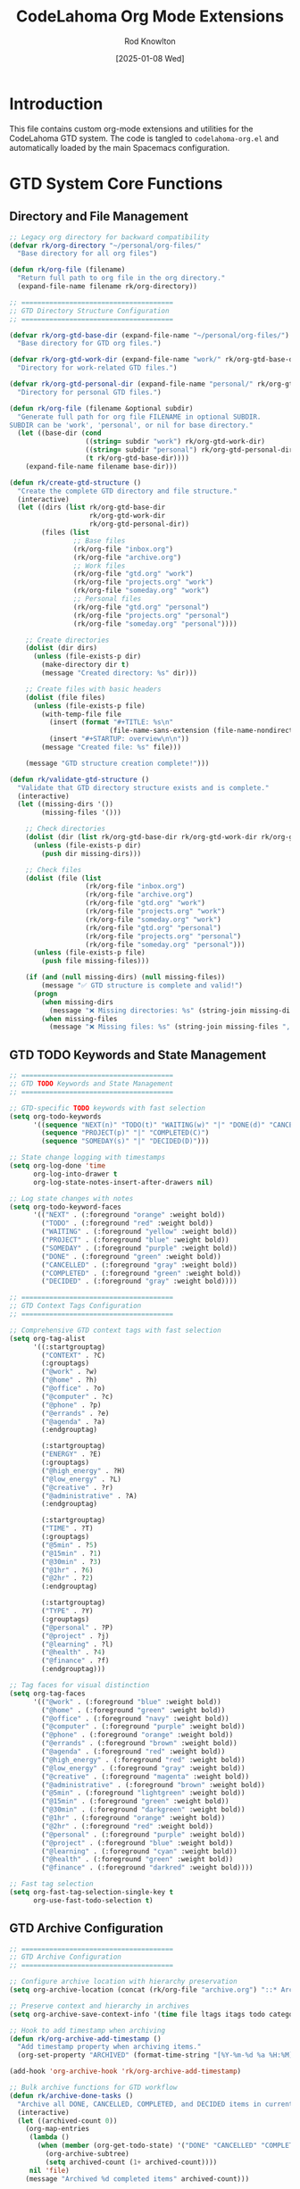 #+TITLE: CodeLahoma Org Mode Extensions
#+AUTHOR: Rod Knowlton
#+EMAIL: codelahoma@gmail.com
#+DATE: [2025-01-08 Wed]
#+STARTUP: overview
#+PROPERTY: header-args:emacs-lisp :tangle ~/.spacemacs.d/codelahoma-org.el :comments both

* Introduction

This file contains custom org-mode extensions and utilities for the CodeLahoma GTD system.
The code is tangled to =codelahoma-org.el= and automatically loaded by the main Spacemacs configuration.

* GTD System Core Functions

** Directory and File Management
#+begin_src emacs-lisp
;; Legacy org directory for backward compatibility
(defvar rk/org-directory "~/personal/org-files/"
  "Base directory for all org files")

(defun rk/org-file (filename)
  "Return full path to org file in the org directory."
  (expand-file-name filename rk/org-directory))

;; ======================================
;; GTD Directory Structure Configuration
;; ======================================

(defvar rk/org-gtd-base-dir (expand-file-name "~/personal/org-files/")
  "Base directory for GTD org files.")

(defvar rk/org-gtd-work-dir (expand-file-name "work/" rk/org-gtd-base-dir)
  "Directory for work-related GTD files.")

(defvar rk/org-gtd-personal-dir (expand-file-name "personal/" rk/org-gtd-base-dir)
  "Directory for personal GTD files.")

(defun rk/org-file (filename &optional subdir)
  "Generate full path for org file FILENAME in optional SUBDIR.
SUBDIR can be 'work', 'personal', or nil for base directory."
  (let ((base-dir (cond
                   ((string= subdir "work") rk/org-gtd-work-dir)
                   ((string= subdir "personal") rk/org-gtd-personal-dir)
                   (t rk/org-gtd-base-dir))))
    (expand-file-name filename base-dir)))

(defun rk/create-gtd-structure ()
  "Create the complete GTD directory and file structure."
  (interactive)
  (let ((dirs (list rk/org-gtd-base-dir 
                    rk/org-gtd-work-dir 
                    rk/org-gtd-personal-dir))
        (files (list
                ;; Base files
                (rk/org-file "inbox.org")
                (rk/org-file "archive.org")
                ;; Work files
                (rk/org-file "gtd.org" "work")
                (rk/org-file "projects.org" "work")
                (rk/org-file "someday.org" "work")
                ;; Personal files  
                (rk/org-file "gtd.org" "personal")
                (rk/org-file "projects.org" "personal")
                (rk/org-file "someday.org" "personal"))))
    
    ;; Create directories
    (dolist (dir dirs)
      (unless (file-exists-p dir)
        (make-directory dir t)
        (message "Created directory: %s" dir)))
    
    ;; Create files with basic headers
    (dolist (file files)
      (unless (file-exists-p file)
        (with-temp-file file
          (insert (format "#+TITLE: %s\n" 
                         (file-name-sans-extension (file-name-nondirectory file))))
          (insert "#+STARTUP: overview\n\n"))
        (message "Created file: %s" file)))
    
    (message "GTD structure creation complete!")))

(defun rk/validate-gtd-structure ()
  "Validate that GTD directory structure exists and is complete."
  (interactive)
  (let ((missing-dirs '())
        (missing-files '()))
    
    ;; Check directories
    (dolist (dir (list rk/org-gtd-base-dir rk/org-gtd-work-dir rk/org-gtd-personal-dir))
      (unless (file-exists-p dir)
        (push dir missing-dirs)))
    
    ;; Check files
    (dolist (file (list
                   (rk/org-file "inbox.org")
                   (rk/org-file "archive.org")
                   (rk/org-file "gtd.org" "work")
                   (rk/org-file "projects.org" "work")
                   (rk/org-file "someday.org" "work")
                   (rk/org-file "gtd.org" "personal")
                   (rk/org-file "projects.org" "personal")
                   (rk/org-file "someday.org" "personal")))
      (unless (file-exists-p file)
        (push file missing-files)))
    
    (if (and (null missing-dirs) (null missing-files))
        (message "✅ GTD structure is complete and valid!")
      (progn
        (when missing-dirs
          (message "❌ Missing directories: %s" (string-join missing-dirs ", ")))
        (when missing-files
          (message "❌ Missing files: %s" (string-join missing-files ", ")))))))
#+end_src

** GTD TODO Keywords and State Management
#+begin_src emacs-lisp
;; ======================================
;; GTD TODO Keywords and State Management
;; ======================================

;; GTD-specific TODO keywords with fast selection
(setq org-todo-keywords
      '((sequence "NEXT(n)" "TODO(t)" "WAITING(w)" "|" "DONE(d)" "CANCELLED(c)")
        (sequence "PROJECT(p)" "|" "COMPLETED(C)")
        (sequence "SOMEDAY(s)" "|" "DECIDED(D)")))

;; State change logging with timestamps
(setq org-log-done 'time
      org-log-into-drawer t
      org-log-state-notes-insert-after-drawers nil)

;; Log state changes with notes
(setq org-todo-keyword-faces
      '(("NEXT" . (:foreground "orange" :weight bold))
        ("TODO" . (:foreground "red" :weight bold))
        ("WAITING" . (:foreground "yellow" :weight bold))
        ("PROJECT" . (:foreground "blue" :weight bold))
        ("SOMEDAY" . (:foreground "purple" :weight bold))
        ("DONE" . (:foreground "green" :weight bold))
        ("CANCELLED" . (:foreground "gray" :weight bold))
        ("COMPLETED" . (:foreground "green" :weight bold))
        ("DECIDED" . (:foreground "gray" :weight bold))))

;; ======================================
;; GTD Context Tags Configuration  
;; ======================================

;; Comprehensive GTD context tags with fast selection
(setq org-tag-alist
      '((:startgrouptag)
        ("CONTEXT" . ?C)
        (:grouptags)
        ("@work" . ?w)
        ("@home" . ?h) 
        ("@office" . ?o)
        ("@computer" . ?c)
        ("@phone" . ?p)
        ("@errands" . ?e)
        ("@agenda" . ?a)
        (:endgrouptag)
        
        (:startgrouptag)
        ("ENERGY" . ?E)
        (:grouptags)
        ("@high_energy" . ?H)
        ("@low_energy" . ?L)
        ("@creative" . ?r)
        ("@administrative" . ?A)
        (:endgrouptag)
        
        (:startgrouptag)
        ("TIME" . ?T)
        (:grouptags)
        ("@5min" . ?5)
        ("@15min" . ?1)
        ("@30min" . ?3)
        ("@1hr" . ?6)
        ("@2hr" . ?2)
        (:endgrouptag)
        
        (:startgrouptag)
        ("TYPE" . ?Y)
        (:grouptags)
        ("@personal" . ?P)
        ("@project" . ?j)
        ("@learning" . ?l)
        ("@health" . ?4)
        ("@finance" . ?f)
        (:endgrouptag)))

;; Tag faces for visual distinction
(setq org-tag-faces
      '(("@work" . (:foreground "blue" :weight bold))
        ("@home" . (:foreground "green" :weight bold))
        ("@office" . (:foreground "navy" :weight bold))
        ("@computer" . (:foreground "purple" :weight bold))
        ("@phone" . (:foreground "orange" :weight bold))
        ("@errands" . (:foreground "brown" :weight bold))
        ("@agenda" . (:foreground "red" :weight bold))
        ("@high_energy" . (:foreground "red" :weight bold))
        ("@low_energy" . (:foreground "gray" :weight bold))
        ("@creative" . (:foreground "magenta" :weight bold))
        ("@administrative" . (:foreground "brown" :weight bold))
        ("@5min" . (:foreground "lightgreen" :weight bold))
        ("@15min" . (:foreground "green" :weight bold))
        ("@30min" . (:foreground "darkgreen" :weight bold))
        ("@1hr" . (:foreground "orange" :weight bold))
        ("@2hr" . (:foreground "red" :weight bold))
        ("@personal" . (:foreground "purple" :weight bold))
        ("@project" . (:foreground "blue" :weight bold))
        ("@learning" . (:foreground "cyan" :weight bold))
        ("@health" . (:foreground "green" :weight bold))
        ("@finance" . (:foreground "darkred" :weight bold))))

;; Fast tag selection
(setq org-fast-tag-selection-single-key t
      org-use-fast-todo-selection t)
#+end_src

** GTD Archive Configuration
#+begin_src emacs-lisp
;; ======================================
;; GTD Archive Configuration
;; ======================================

;; Configure archive location with hierarchy preservation
(setq org-archive-location (concat (rk/org-file "archive.org") "::* Archived Tasks"))

;; Preserve context and hierarchy in archives
(setq org-archive-save-context-info '(time file ltags itags todo category olpath))

;; Hook to add timestamp when archiving
(defun rk/org-archive-add-timestamp ()
  "Add timestamp property when archiving items."
  (org-set-property "ARCHIVED" (format-time-string "[%Y-%m-%d %a %H:%M]")))

(add-hook 'org-archive-hook 'rk/org-archive-add-timestamp)

;; Bulk archive functions for GTD workflow
(defun rk/archive-done-tasks ()
  "Archive all DONE, CANCELLED, COMPLETED, and DECIDED items in current buffer."
  (interactive)
  (let ((archived-count 0))
    (org-map-entries
     (lambda ()
       (when (member (org-get-todo-state) '("DONE" "CANCELLED" "COMPLETED" "DECIDED"))
         (org-archive-subtree)
         (setq archived-count (1+ archived-count))))
     nil 'file)
    (message "Archived %d completed items" archived-count)))

(defun rk/archive-old-tasks (&optional days)
  "Archive tasks older than DAYS (default 30) that are completed."
  (interactive "P")
  (let* ((cutoff-days (or days 30))
         (cutoff-time (time-subtract (current-time) 
                                   (days-to-time cutoff-days)))
         (archived-count 0))
    (org-map-entries
     (lambda ()
       (let* ((todo-state (org-get-todo-state))
              (timestamp (org-entry-get (point) "CLOSED")))
         (when (and (member todo-state '("DONE" "CANCELLED" "COMPLETED" "DECIDED"))
                    timestamp
                    (time-less-p (org-time-string-to-time timestamp) cutoff-time))
           (org-archive-subtree)
           (setq archived-count (1+ archived-count)))))
     nil 'file)
    (message "Archived %d old completed items (older than %d days)" 
             archived-count cutoff-days)))

(defun rk/validate-archive-structure ()
  "Validate archive file structure and report any issues."
  (interactive)
  (let* ((archive-file (rk/org-file "archive.org"))
         (issues '()))
    
    (if (file-exists-p archive-file)
        (progn
          (with-current-buffer (find-file-noselect archive-file)
            ;; Check for proper structure
            (goto-char (point-min))
            (unless (re-search-forward "^\\* Archived Tasks" nil t)
              (push "Missing 'Archived Tasks' top-level heading" issues))
            
            ;; Check for orphaned entries
            (goto-char (point-min))
            (while (re-search-forward "^\\*\\* " nil t)
              (let ((props (org-entry-properties)))
                (unless (assoc "ARCHIVED" props)
                  (push (format "Entry at line %d missing ARCHIVED property" 
                               (line-number-at-pos)) issues)))))
          
          (if issues
              (message "⚠️  Archive validation found %d issues:\n%s" 
                      (length issues) (string-join issues "\n"))
            (message "✅ Archive structure is valid")))
      (message "❌ Archive file does not exist: %s" archive-file))))

(defun rk/clean-empty-archive-sections ()
  "Remove empty sections from archive file."
  (interactive)
  (let* ((archive-file (rk/org-file "archive.org"))
         (cleaned-count 0))
    
    (when (file-exists-p archive-file)
      (with-current-buffer (find-file-noselect archive-file)
        (org-map-entries
         (lambda ()
           (when (and (org-entry-is-todo-p)
                      (not (org-goto-first-child)))
             ;; This is a heading with no children
             (org-cut-subtree)
             (setq cleaned-count (1+ cleaned-count))))
         nil 'file)
        (when (> cleaned-count 0)
          (save-buffer)))
      
      (message "Cleaned %d empty sections from archive" cleaned-count))))

;; Test function for archive system
(defun rk/test-archive-system ()
  "Test the archive system with sample data."
  (interactive)
  (let ((test-buffer "*GTD Archive Test*"))
    (with-current-buffer (get-buffer-create test-buffer)
      (org-mode)
      (erase-buffer)
      (insert "#+TITLE: Archive System Test\n\n")
      (insert "* TODO Test task 1 @work\n")
      (insert "* DONE Test completed task @home\n")
      (insert "  CLOSED: [2025-06-01 Sun 10:00]\n")
      (insert "* CANCELLED Old cancelled task @office\n")
      (insert "  CLOSED: [2025-05-01 Thu 14:30]\n")
      (insert "* NEXT Active task @computer\n")
      (save-buffer))
    
    (switch-to-buffer test-buffer)
    (message "✅ Test buffer created. Try: (rk/archive-done-tasks) or (rk/validate-archive-structure)")))
#+end_src

** GTD Capture Templates Configuration
#+begin_src emacs-lisp
;; ======================================
;; GTD Capture Templates Configuration
;; ======================================

;; Configure capture templates for GTD workflow
(setq org-capture-templates
      '(;; Basic GTD Templates
        ("i" "Inbox" entry
         (file (lambda () (rk/org-file "inbox.org")))
         "* TODO %?\n  :PROPERTIES:\n  :CREATED: %U\n  :END:\n"
         :empty-lines 1)
        
        ("w" "Work Templates")
        ("wt" "Work Task" entry
         (file+headline (lambda () (rk/org-file "gtd.org" "work")) "Tasks")
         "* TODO %? @work\n  :PROPERTIES:\n  :CREATED: %U\n  :EFFORT: %^{Effort|0:15|0:30|1:00|2:00|4:00}\n  :END:\n  %^{Scheduled}t"
         :empty-lines 1)
        
        ("wp" "Work Project" entry
         (file+headline (lambda () (rk/org-file "projects.org" "work")) "Active Projects")
         "* PROJECT %? @work @project\n  :PROPERTIES:\n  :CREATED: %U\n  :END:\n\n** Purpose/Outcome\n   %^{Purpose}\n\n** Next Actions\n*** TODO %^{First Action}\n"
         :empty-lines 1)
        
        ("p" "Personal Templates")
        ("pt" "Personal Task" entry
         (file+headline (lambda () (rk/org-file "gtd.org" "personal")) "Tasks")
         "* TODO %? @personal\n  :PROPERTIES:\n  :CREATED: %U\n  :EFFORT: %^{Effort|0:15|0:30|1:00|2:00}\n  :END:\n  %^{Scheduled}t"
         :empty-lines 1)
        
        ("pp" "Personal Project" entry
         (file+headline (lambda () (rk/org-file "projects.org" "personal")) "Active Projects")
         "* PROJECT %? @personal @project\n  :PROPERTIES:\n  :CREATED: %U\n  :END:\n\n** Purpose/Outcome\n   %^{Purpose}\n\n** Next Actions\n*** TODO %^{First Action}\n"
         :empty-lines 1)
        
        ("n" "Quick Note" entry
         (file (lambda () (rk/org-file "inbox.org")))
         "* %?\n  :PROPERTIES:\n  :CREATED: %U\n  :END:\n"
         :empty-lines 1
         :immediate-finish t)
        
        ("s" "Someday/Maybe" entry
         (file+headline (lambda () (rk/org-file "someday.org" "work")) "Someday/Maybe")
         "* SOMEDAY %?\n  :PROPERTIES:\n  :CREATED: %U\n  :END:\n"
         :empty-lines 1)
        
        ;; Advanced capture templates
        ("m" "Meeting Templates")
        ("mm" "Meeting" entry
         (file+headline (lambda () (rk/org-file "gtd.org" "work")) "Meetings")
         "* NEXT Meeting: %? @work @agenda\n  SCHEDULED: %^{Meeting time}T\n  :PROPERTIES:\n  :CREATED: %U\n  :ATTENDEES: %^{Attendees}\n  :LOCATION: %^{Location|Office|Remote|Conference Room}\n  :END:\n\n** Agenda\n   %^{Agenda}\n\n** Notes\n\n** Action Items\n"
         :empty-lines 1)
        
        ("mi" "Interruption Log" entry
         (file (lambda () (rk/org-file "inbox.org")))
         "* NEXT Handle: %? @high_energy\n  :PROPERTIES:\n  :CREATED: %U\n  :INTERRUPTED_FROM: %^{What were you working on?}\n  :INTERRUPTION_TYPE: %^{Type|Email|Phone|Person|System|Other}\n  :END:\n"
         :clock-in t :clock-resume t :empty-lines 1)
        
        ("e" "Energy-Context Templates")
        ("eh" "High Energy Task" entry
         (file+headline (lambda () (rk/org-file "gtd.org" "work")) "High Energy Tasks")
         "* TODO %? @work @high_energy @creative\n  :PROPERTIES:\n  :CREATED: %U\n  :EFFORT: %^{Effort|1:00|2:00|4:00}\n  :ENERGY_REQUIRED: High\n  :END:\n  %^{Scheduled}t"
         :empty-lines 1)
        
        ("el" "Low Energy Task" entry
         (file+headline (lambda () (rk/org-file "gtd.org" "work")) "Low Energy Tasks")
         "* TODO %? @work @low_energy @administrative\n  :PROPERTIES:\n  :CREATED: %U\n  :EFFORT: %^{Effort|0:15|0:30|1:00}\n  :ENERGY_REQUIRED: Low\n  :END:\n  %^{Scheduled}t"
         :empty-lines 1)
        
        ("E" "Email Task" entry
         (file (lambda () (rk/org-file "inbox.org")))
         "* TODO %^{Task description} @computer @email\n  :PROPERTIES:\n  :CREATED: %U\n  :EMAIL_FROM: %^{From}\n  :EMAIL_SUBJECT: %^{Subject}\n  :EMAIL_DATE: %^{Email date}T\n  :END:\n\n** Email Content\n   %?"
         :empty-lines 1)
        
        ("v" "Voice Note" entry
         (file (lambda () (rk/org-file "inbox.org")))
         "* TODO Process voice note: %?\n  :PROPERTIES:\n  :CREATED: %U\n  :VOICE_FILE: %^{Voice file path}\n  :END:\n\n** Voice Note Summary\n   %^{Quick summary}\n\n** Action Required\n   %^{What needs to be done?}"
         :empty-lines 1)
        
        ("r" "Reading/Research" entry
         (file+headline (lambda () (rk/org-file "someday.org" "personal")) "Reading List")
         "* SOMEDAY Read: %? @learning\n  :PROPERTIES:\n  :CREATED: %U\n  :SOURCE: %^{Source|Book|Article|Paper|Video|Course}\n  :AUTHOR: %^{Author}\n  :URL: %^{URL (if applicable)}\n  :PRIORITY: %^{Priority|High|Medium|Low}\n  :END:\n\n** Why Important\n   %^{Why do you want to read this?}\n\n** Key Questions\n   %^{What questions should this answer?}"
         :empty-lines 1)
        
        ("h" "Habit Tracking" entry
         (file+headline (lambda () (rk/org-file "gtd.org" "personal")) "Habits")
         "* TODO %? @health @routine\n  :PROPERTIES:\n  :CREATED: %U\n  :HABIT_TYPE: %^{Type|Health|Learning|Work|Social}\n  :FREQUENCY: %^{Frequency|Daily|Weekly|Monthly}\n  :TRIGGER: %^{What triggers this habit?}\n  :REWARD: %^{What's the reward?}\n  :END:\n\n** Habit Details\n   %^{Specific details about the habit}\n\n** Tracking\n   - [ ] %^{First milestone or day}"
         :empty-lines 1)))

;; Capture template helper functions
(defun rk/capture-inbox ()
  "Quick capture to inbox."
  (interactive)
  (org-capture nil "i"))

(defun rk/capture-work-task ()
  "Quick capture work task."
  (interactive)
  (org-capture nil "wt"))

(defun rk/capture-personal-task ()
  "Quick capture personal task."
  (interactive)
  (org-capture nil "pt"))

(defun rk/capture-note ()
  "Quick capture note (immediate finish)."
  (interactive)
  (org-capture nil "n"))

;; Legacy capture functions for backward compatibility
(defun rk/org-inbox-capture ()
  "Quickly capture to inbox."
  (interactive)
  (org-capture nil "i"))

(defun rk/org-work-capture ()
  "Quickly capture work task."
  (interactive)
  (org-capture nil "wt"))

(defun rk/org-personal-capture ()
  "Quickly capture personal task."
  (interactive)
  (org-capture nil "pt"))
#+end_src

** GTD Custom Agenda Commands
#+begin_src emacs-lisp
;; ======================================
;; GTD Custom Agenda Commands
;; ======================================

;; Configure agenda files for GTD system
(setq org-agenda-files
      (list (rk/org-file "inbox.org")
            (rk/org-file "gtd.org" "work")
            (rk/org-file "projects.org" "work")
            (rk/org-file "gtd.org" "personal")
            (rk/org-file "projects.org" "personal")))

;; Custom agenda commands for GTD workflow
(setq org-agenda-custom-commands
      '(("g" "GTD Dashboards")
        
        ("gw" "Work Dashboard" 
         ((agenda "" ((org-agenda-span 'day)
                      (org-agenda-files (list (rk/org-file "gtd.org" "work")
                                               (rk/org-file "projects.org" "work")))
                      (org-agenda-overriding-header "📊 Work Dashboard - Today's Focus\n")))
          (todo "NEXT" ((org-agenda-files (list (rk/org-file "gtd.org" "work")
                                                 (rk/org-file "projects.org" "work")))
                        (org-agenda-overriding-header "\n🚀 Next Actions - Work\n")))
          (todo "WAITING" ((org-agenda-files (list (rk/org-file "gtd.org" "work")
                                                    (rk/org-file "projects.org" "work")))
                           (org-agenda-overriding-header "\n⏳ Waiting For - Work\n")))
          (todo "PROJECT" ((org-agenda-files (list (rk/org-file "projects.org" "work")))
                           (org-agenda-overriding-header "\n📋 Active Projects - Work\n"))))
         ((org-agenda-compact-blocks t)
          (org-agenda-remove-tags t)))
        
        ("gp" "Personal Dashboard"
         ((agenda "" ((org-agenda-span 'day)
                      (org-agenda-files (list (rk/org-file "gtd.org" "personal")
                                               (rk/org-file "projects.org" "personal")))
                      (org-agenda-overriding-header "🏠 Personal Dashboard - Today's Focus\n")))
          (todo "NEXT" ((org-agenda-files (list (rk/org-file "gtd.org" "personal")
                                                 (rk/org-file "projects.org" "personal")))
                        (org-agenda-overriding-header "\n🚀 Next Actions - Personal\n")))
          (todo "TODO" ((org-agenda-files (list (rk/org-file "gtd.org" "personal")))
                        (org-agenda-overriding-header "\n📝 Tasks - Personal\n")))
          (todo "PROJECT" ((org-agenda-files (list (rk/org-file "projects.org" "personal")))
                           (org-agenda-overriding-header "\n📋 Active Projects - Personal\n"))))
         ((org-agenda-compact-blocks t)
          (org-agenda-remove-tags t)))
        
        ("gu" "Unified Dashboard"
         ((agenda "" ((org-agenda-span 'day)
                      (org-agenda-overriding-header "🌟 Unified Dashboard - Complete Overview\n")))
          (todo "NEXT" ((org-agenda-overriding-header "\n🚀 All Next Actions\n")))
          (todo "WAITING" ((org-agenda-overriding-header "\n⏳ All Waiting Items\n")))
          (todo "PROJECT" ((org-agenda-overriding-header "\n📋 All Active Projects\n")))
          (tags "PRIORITY=\"A\"" ((org-agenda-overriding-header "\n🔥 High Priority Items\n"))))
         ((org-agenda-compact-blocks t)))
        
        ("gi" "Inbox Processing"
         ((todo "TODO" ((org-agenda-files (list (rk/org-file "inbox.org")))
                        (org-agenda-overriding-header "📥 Inbox - Items to Process\n")))
          (tags "CATEGORY=\"inbox\"" ((org-agenda-overriding-header "\n📝 Notes to Review\n"))))
         ((org-agenda-compact-blocks t)))
        
        ;; Specialized agenda views
        ("e" "Energy-Based Views")
        
        ("eh" "High Energy Tasks"
         ((todo "NEXT|TODO" ((org-agenda-tag-filter-preset '("+@high_energy"))
                             (org-agenda-overriding-header "⚡ High Energy Tasks - Creative & Complex Work\n")))
          (todo "NEXT|TODO" ((org-agenda-tag-filter-preset '("+@creative"))
                             (org-agenda-overriding-header "\n🎨 Creative Tasks\n"))))
         ((org-agenda-compact-blocks t)))
        
        ("el" "Low Energy Tasks"
         ((todo "NEXT|TODO" ((org-agenda-tag-filter-preset '("+@low_energy"))
                             (org-agenda-overriding-header "🔋 Low Energy Tasks - Administrative & Routine\n")))
          (todo "NEXT|TODO" ((org-agenda-tag-filter-preset '("+@administrative"))
                             (org-agenda-overriding-header "\n📋 Administrative Tasks\n"))))
         ((org-agenda-compact-blocks t)))
        
        ("f" "Focus Mode - Top 3 Priorities"
         ((todo "NEXT" ((org-agenda-max-entries 3)
                        (org-agenda-sorting-strategy '(priority-down effort-up))
                        (org-agenda-overriding-header "🎯 Focus Mode - Top 3 Next Actions\n")))
          (tags "PRIORITY=\"A\"" ((org-agenda-max-entries 3)
                                  (org-agenda-overriding-header "\n🔥 High Priority Items\n"))))
         ((org-agenda-compact-blocks t)))
        
        ("P" "Project Overview"
         ((todo "PROJECT" ((org-agenda-overriding-header "📋 Active Projects Overview\n")))
          (todo "NEXT" ((org-agenda-tag-filter-preset '("+@project"))
                        (org-agenda-overriding-header "\n🚀 Project Next Actions\n")))
          (todo "WAITING" ((org-agenda-tag-filter-preset '("+@project"))
                           (org-agenda-overriding-header "\n⏳ Project Waiting Items\n"))))
         ((org-agenda-compact-blocks t)))
        
        ("s" "Stalled & Review Items"
         ((todo "WAITING" ((org-agenda-overriding-header "⏳ All Waiting Items - Review These\n")))
          (todo "SOMEDAY" ((org-agenda-overriding-header "\n🤔 Someday/Maybe - Review Regularly\n")))
          (tags "TODO<=\"<-7d>\"" ((org-agenda-overriding-header "\n🕰️ Old Tasks (>7 days) - Review or Archive\n"))))
         ((org-agenda-compact-blocks t)))
        
        ("c" "Context Views")
        
        ("cw" "Work Context"
         ((todo "NEXT|TODO" ((org-agenda-tag-filter-preset '("+@work"))
                             (org-agenda-overriding-header "💼 Work Context - All Work Tasks\n"))))
         ((org-agenda-compact-blocks t)))
        
        ("ch" "Home Context"
         ((todo "NEXT|TODO" ((org-agenda-tag-filter-preset '("+@home"))
                             (org-agenda-overriding-header "🏠 Home Context - All Home Tasks\n"))))
         ((org-agenda-compact-blocks t)))
        
        ("cc" "Computer Context"
         ((todo "NEXT|TODO" ((org-agenda-tag-filter-preset '("+@computer"))
                             (org-agenda-overriding-header "💻 Computer Context - Digital Tasks\n"))))
         ((org-agenda-compact-blocks t)))
        
        ("cp" "Phone/Calls Context"
         ((todo "NEXT|TODO" ((org-agenda-tag-filter-preset '("+@phone"))
                             (org-agenda-overriding-header "📞 Phone Context - Calls & Communication\n"))))
         ((org-agenda-compact-blocks t)))
        
        ("ce" "Errands Context"
         ((todo "NEXT|TODO" ((org-agenda-tag-filter-preset '("+@errands"))
                             (org-agenda-overriding-header "🚗 Errands Context - Out & About Tasks\n"))))
         ((org-agenda-compact-blocks t)))
        
        ("t" "Time-Based Views")
        
        ("tq" "Quick Tasks (≤30min)"
         ((todo "NEXT|TODO" ((org-agenda-tag-filter-preset '("+@5min" "+@15min" "+@30min"))
                             (org-agenda-overriding-header "⚡ Quick Tasks - Fill Small Time Slots\n"))))
         ((org-agenda-compact-blocks t)))
        
        ("td" "Deep Work (≥1hr)"
         ((todo "NEXT|TODO" ((org-agenda-tag-filter-preset '("+@1hr" "+@2hr"))
                             (org-agenda-overriding-header "🔬 Deep Work - Extended Focus Sessions\n"))))
         ((org-agenda-compact-blocks t)))))

;; Dashboard navigation functions
(defun rk/agenda-work-dashboard ()
  "Open work dashboard."
  (interactive)
  (org-agenda nil "gw"))

(defun rk/agenda-personal-dashboard ()
  "Open personal dashboard."
  (interactive)
  (org-agenda nil "gp"))

(defun rk/agenda-unified-dashboard ()
  "Open unified dashboard."
  (interactive)
  (org-agenda nil "gu"))

(defun rk/agenda-inbox-processing ()
  "Open inbox processing view."
  (interactive)
  (org-agenda nil "gi"))

;; Quick dashboard switching
(defun rk/switch-dashboard ()
  "Quick switch between dashboards."
  (interactive)
  (let ((choice (completing-read "Dashboard: " 
                                '("Work" "Personal" "Unified" "Inbox Processing"))))
    (cond
     ((string= choice "Work") (rk/agenda-work-dashboard))
     ((string= choice "Personal") (rk/agenda-personal-dashboard))
     ((string= choice "Unified") (rk/agenda-unified-dashboard))
     ((string= choice "Inbox Processing") (rk/agenda-inbox-processing)))))
#+end_src

** GTD Refile Configuration
#+begin_src emacs-lisp
;; ======================================
;; GTD Refile Configuration
;; ======================================

;; Configure refile targets for GTD system
(setq org-refile-targets
      '((nil :maxlevel . 3)  ; Current buffer up to level 3
        ((rk/org-file "gtd.org" "work") :maxlevel . 2)
        ((rk/org-file "projects.org" "work") :maxlevel . 2)
        ((rk/org-file "someday.org" "work") :maxlevel . 2)
        ((rk/org-file "gtd.org" "personal") :maxlevel . 2)
        ((rk/org-file "projects.org" "personal") :maxlevel . 2)
        ((rk/org-file "someday.org" "personal") :maxlevel . 2)
        ((rk/org-file "archive.org") :maxlevel . 1)))

;; Refile settings for better workflow
(setq org-refile-use-outline-path 'file
      org-outline-path-complete-in-steps nil
      org-refile-allow-creating-parent-nodes 'confirm
      org-refile-use-cache t)

;; Smart refile functions
(defun rk/refile-to-work-gtd ()
  "Quick refile to work GTD tasks."
  (interactive)
  (org-refile nil nil (list "Tasks" (rk/org-file "gtd.org" "work") nil)))

(defun rk/refile-to-personal-gtd ()
  "Quick refile to personal GTD tasks."
  (interactive)
  (org-refile nil nil (list "Tasks" (rk/org-file "gtd.org" "personal") nil)))

(defun rk/refile-to-work-projects ()
  "Quick refile to work projects."
  (interactive)
  (org-refile nil nil (list "Active Projects" (rk/org-file "projects.org" "work") nil)))

(defun rk/refile-to-personal-projects ()
  "Quick refile to personal projects."
  (interactive)
  (org-refile nil nil (list "Active Projects" (rk/org-file "projects.org" "personal") nil)))

(defun rk/refile-to-someday ()
  "Quick refile to someday/maybe based on context."
  (interactive)
  (let* ((tags (org-get-tags))
         (is-work (member "@work" tags))
         (target-file (if is-work 
                         (rk/org-file "someday.org" "work")
                       (rk/org-file "someday.org" "personal"))))
    (org-refile nil nil (list "Someday/Maybe" target-file nil))))

;; Context-aware refile suggestions
(defun rk/smart-refile ()
  "Intelligently suggest refile targets based on context."
  (interactive)
  (let* ((tags (org-get-tags))
         (todo-state (org-get-todo-state))
         (is-work (member "@work" tags))
         (is-project (member "@project" tags))
         (suggestions '()))
    
    ;; Build context-aware suggestions
    (cond
     ;; Project items
     (is-project
      (if is-work
          (push "Work Projects" suggestions)
        (push "Personal Projects" suggestions)))
     
     ;; Someday items
     ((member todo-state '("SOMEDAY"))
      (push "Someday/Maybe" suggestions))
     
     ;; Regular tasks
     (t
      (if is-work
          (push "Work Tasks" suggestions)
        (push "Personal Tasks" suggestions))))
    
    ;; Always offer inbox as fallback
    (push "Inbox" suggestions)
    
    ;; Let user choose
    (let ((choice (completing-read "Refile to: " suggestions)))
      (cond
       ((string= choice "Work Tasks") (rk/refile-to-work-gtd))
       ((string= choice "Personal Tasks") (rk/refile-to-personal-gtd))
       ((string= choice "Work Projects") (rk/refile-to-work-projects))
       ((string= choice "Personal Projects") (rk/refile-to-personal-projects))
       ((string= choice "Someday/Maybe") (rk/refile-to-someday))
       ((string= choice "Inbox") (org-refile nil nil (list "Inbox" (rk/org-file "inbox.org") nil)))))))

;; Refile verification and validation
(defun rk/validate-refile-target (target)
  "Validate that refile target is appropriate."
  (let* ((target-file (nth 1 target))
         (target-heading (nth 0 target)))
    
    ;; Check if target file exists
    (unless (file-exists-p target-file)
      (error "Target file does not exist: %s" target-file))
    
    ;; Warn about cross-context refiling
    (when (and (org-get-tags)
               (member "@work" (org-get-tags))
               (string-match-p "personal" target-file))
      (unless (y-or-n-p "Refiling work item to personal context. Continue? ")
        (error "Refile cancelled")))
    
    (when (and (org-get-tags)
               (member "@personal" (org-get-tags))
               (string-match-p "work" target-file))
      (unless (y-or-n-p "Refiling personal item to work context. Continue? ")
        (error "Refile cancelled")))
    
    target))

;; Hook validation into refile process
(advice-add 'org-refile :before 
            (lambda (&optional arg default-buffer rfloc redisplay-agenda)
              (when rfloc (rk/validate-refile-target rfloc))))

;; Bulk refile operations
(defun rk/bulk-refile-done-items ()
  "Bulk refile all DONE items in current buffer."
  (interactive)
  (let ((refile-count 0))
    (org-map-entries
     (lambda ()
       (when (member (org-get-todo-state) '("DONE" "CANCELLED" "COMPLETED"))
         (call-interactively 'org-refile)
         (setq refile-count (1+ refile-count))))
     nil 'file)
    (message "Refiled %d completed items" refile-count)))

;; Recent refile history
(defvar rk/refile-history '()
  "History of recent refile targets.")

(defun rk/add-to-refile-history (target)
  "Add TARGET to refile history."
  (setq rk/refile-history 
        (delete-dups (cons target rk/refile-history)))
  (when (> (length rk/refile-history) 10)
    (setq rk/refile-history (butlast rk/refile-history))))

(defun rk/refile-to-recent ()
  "Refile to a recent target."
  (interactive)
  (if rk/refile-history
      (let* ((choices (mapcar (lambda (target)
                               (format "%s (%s)" (nth 0 target) (nth 1 target)))
                             rk/refile-history))
             (choice (completing-read "Recent refile targets: " choices))
             (index (position choice choices :test 'string=)))
        (when index
          (org-refile nil nil (nth index rk/refile-history))))
    (message "No recent refile history available")))

;; Track refile history
(advice-add 'org-refile :after
            (lambda (&optional arg default-buffer rfloc redisplay-agenda)
              (when rfloc (rk/add-to-refile-history rfloc))))
#+end_src

** GTD Context Switching System
#+begin_src emacs-lisp
;; ======================================
;; GTD Context Switching System
;; ======================================

;; Context mode state tracking
(defvar rk/org-context-mode 'unified
  "Current GTD context mode: 'work, 'personal, or 'unified.")

(defvar rk/org-context-file (expand-file-name ".org-context-mode" rk/org-gtd-base-dir)
  "File to persist context mode between sessions.")

;; Core context mode functions
(defun rk/org-work-mode ()
  "Switch to work-only GTD context."
  (interactive)
  (setq rk/org-context-mode 'work)
  (rk/org-update-agenda-files)
  (rk/org-save-context-mode)
  (message "📊 GTD Context: Work-only mode activated"))

(defun rk/org-personal-mode ()
  "Switch to personal-only GTD context."
  (interactive)
  (setq rk/org-context-mode 'personal)
  (rk/org-update-agenda-files)
  (rk/org-save-context-mode)
  (message "🏠 GTD Context: Personal-only mode activated"))

(defun rk/org-unified-mode ()
  "Switch to unified GTD context (work + personal)."
  (interactive)
  (setq rk/org-context-mode 'unified)
  (rk/org-update-agenda-files)
  (rk/org-save-context-mode)
  (message "🌟 GTD Context: Unified mode activated"))

;; Dynamic agenda file management
(defun rk/org-update-agenda-files ()
  "Update org-agenda-files based on current context mode."
  (setq org-agenda-files
        (cond
         ((eq rk/org-context-mode 'work)
          (list (rk/org-file "inbox.org")
                (rk/org-file "gtd.org" "work")
                (rk/org-file "projects.org" "work")
                (rk/org-file "someday.org" "work")))
         
         ((eq rk/org-context-mode 'personal)
          (list (rk/org-file "inbox.org")
                (rk/org-file "gtd.org" "personal")
                (rk/org-file "projects.org" "personal")
                (rk/org-file "someday.org" "personal")))
         
         (t ; unified mode
          (list (rk/org-file "inbox.org")
                (rk/org-file "gtd.org" "work")
                (rk/org-file "projects.org" "work")
                (rk/org-file "someday.org" "work")
                (rk/org-file "gtd.org" "personal")
                (rk/org-file "projects.org" "personal")
                (rk/org-file "someday.org" "personal"))))))

;; Context persistence functions
(defun rk/org-save-context-mode ()
  "Save current context mode to file for persistence."
  (with-temp-file rk/org-context-file
    (insert (symbol-name rk/org-context-mode))))

(defun rk/org-load-context-mode ()
  "Load context mode from file, defaulting to unified if not found."
  (when (file-exists-p rk/org-context-file)
    (with-temp-buffer
      (insert-file-contents rk/org-context-file)
      (let ((saved-mode (intern (string-trim (buffer-string)))))
        (when (memq saved-mode '(work personal unified))
          (setq rk/org-context-mode saved-mode)
          (rk/org-update-agenda-files)
          (message "📋 GTD Context: Restored %s mode from previous session"
                   (capitalize (symbol-name saved-mode))))))))

;; Context status and information
(defun rk/org-current-context ()
  "Return string description of current context mode."
  (cond
   ((eq rk/org-context-mode 'work) "Work")
   ((eq rk/org-context-mode 'personal) "Personal")
   (t "Unified")))

(defun rk/org-context-status ()
  "Display current context mode and active files."
  (interactive)
  (let* ((mode-desc (rk/org-current-context))
         (file-count (length org-agenda-files))
         (files-desc (mapconcat 
                     (lambda (f) (file-name-nondirectory f))
                     org-agenda-files ", ")))
    (message "📋 GTD Context: %s mode (%d files: %s)" 
             mode-desc file-count files-desc)))

;; Initialize context mode on startup
(defun rk/org-initialize-context ()
  "Initialize GTD context system on startup."
  (rk/org-load-context-mode)
  (unless (eq rk/org-context-mode 'unified)
    (rk/org-update-agenda-files)))

;; Hook into org-mode loading
(with-eval-after-load 'org
  (rk/org-initialize-context))

;; Context-aware helper functions
(defun rk/org-context-capture-templates ()
  "Get capture templates filtered by current context mode."
  (let ((all-templates org-capture-templates)
        (filtered-templates '()))
    (dolist (template all-templates)
      (let* ((key (car template))
             (desc (cadr template))
             (is-work-template (or (string-match-p "work\\|Work" (or desc ""))
                                  (string-match-p "@work" (or (nth 3 template) ""))))
             (is-personal-template (or (string-match-p "personal\\|Personal" (or desc ""))
                                      (string-match-p "@personal" (or (nth 3 template) "")))))
        
        ;; Include template based on context mode
        (cond
         ((eq rk/org-context-mode 'work)
          (when (or (not (or is-work-template is-personal-template))  ; neutral templates
                    is-work-template)  ; work templates
            (push template filtered-templates)))
         
         ((eq rk/org-context-mode 'personal)
          (when (or (not (or is-work-template is-personal-template))  ; neutral templates
                    is-personal-template)  ; personal templates
            (push template filtered-templates)))
         
         (t ; unified mode - include all templates
          (push template filtered-templates)))))
    
    (reverse filtered-templates)))

(defun rk/org-context-aware-capture ()
  "Start capture with context-filtered templates."
  (interactive)
  (let ((org-capture-templates (rk/org-context-capture-templates)))
    (org-capture)))

;; Visual feedback functions
(defun rk/org-show-context-status ()
  "Show temporary context status display."
  (let* ((mode-desc (rk/org-current-context))
         (mode-icon (cond
                     ((eq rk/org-context-mode 'work) "📊")
                     ((eq rk/org-context-mode 'personal) "🏠")
                     (t "🌟")))
         (file-count (length org-agenda-files))
         (message-text (format "%s GTD Context: %s mode (%d agenda files active)"
                              mode-icon mode-desc file-count)))
    (message message-text)
    ;; Also show as temporary overlay
    (let ((overlay (make-overlay (point) (point))))
      (overlay-put overlay 'after-string 
                   (propertize (concat " [" mode-desc " Mode]")
                              'face '(:foreground "orange" :weight bold)))
      (run-with-timer 2 nil (lambda () (delete-overlay overlay))))))

;; Modeline integration
(defun rk/org-context-modeline-indicator ()
  "Return modeline indicator for current GTD context."
  (let ((mode-desc (rk/org-current-context)))
    (cond
     ((eq rk/org-context-mode 'work)
      (propertize " [📊Work]" 'face '(:foreground "blue" :weight bold)))
     ((eq rk/org-context-mode 'personal)
      (propertize " [🏠Personal]" 'face '(:foreground "green" :weight bold)))
     (t
      (propertize " [🌟Unified]" 'face '(:foreground "purple" :weight bold))))))

;; Context switching hydra
(defhydra rk/org-context-hydra (:color blue :hint nil)
  "
^GTD Context Mode^
^────────────────^
_w_: 📊 Work mode
_p_: 🏠 Personal mode  
_u_: 🌟 Unified mode
_s_: Show status
_q_: Quit
"
  ("w" (rk/org-work-mode) "Work mode")
  ("p" (rk/org-personal-mode) "Personal mode")
  ("u" (rk/org-unified-mode) "Unified mode")
  ("s" (rk/org-context-status) "Show status" :color red)
  ("q" nil "Quit"))

;; Smart navigation functions
(defun rk/org-goto-context-gtd ()
  "Go to GTD file appropriate for current context."
  (interactive)
  (cond
   ((eq rk/org-context-mode 'work)
    (find-file (rk/org-file "gtd.org" "work")))
   ((eq rk/org-context-mode 'personal)
    (find-file (rk/org-file "gtd.org" "personal")))
   (t
    (let ((choice (completing-read "Which GTD file? " '("Work" "Personal"))))
      (if (string= choice "Work")
          (find-file (rk/org-file "gtd.org" "work"))
        (find-file (rk/org-file "gtd.org" "personal")))))))

(defun rk/org-goto-context-projects ()
  "Go to projects file appropriate for current context."
  (interactive)
  (cond
   ((eq rk/org-context-mode 'work)
    (find-file (rk/org-file "projects.org" "work")))
   ((eq rk/org-context-mode 'personal)
    (find-file (rk/org-file "projects.org" "personal")))
   (t
    (let ((choice (completing-read "Which projects file? " '("Work" "Personal"))))
      (if (string= choice "Work")
          (find-file (rk/org-file "projects.org" "work"))
        (find-file (rk/org-file "projects.org" "personal")))))))

;; Integration with existing agenda functions
(defun rk/org-context-dashboard ()
  "Open appropriate dashboard for current context."
  (interactive)
  (cond
   ((eq rk/org-context-mode 'work)
    (org-agenda nil "gw"))
   ((eq rk/org-context-mode 'personal)
    (org-agenda nil "gp"))
   (t
    (org-agenda nil "gu"))))

;; GTD Cheatsheet
(defun rk/org-gtd-cheatsheet ()
  "Display org-gtd keybinding cheatsheet."
  (interactive)
  (let ((cheatsheet "
ORG-GTD KEYBINDINGS CHEATSHEET (SPC o o ...)

CAPTURE (c):            AGENDA (a):           GO TO FILE (g):
  c   - capture           a   - agenda list     i   - inbox
  c i - inbox            w   - work view       t   - tutorial
  c t - task (context)   p   - personal view   u   - user guide
  c n - quick note       u   - unified view    g   - gtd (context)
  c p - project          f   - focus (top 3)   p   - projects

MODE (m):              REFILE (r):           CLOCK (k):
  w   - work mode        r   - refile          i   - clock in
  p   - personal mode    r r - refile hydra    o   - clock out
  u   - unified mode     w   - to work         j   - jump to clock
  m   - mode menu        p   - to personal     l   - clock in last

REVIEW (R):            ARCHIVE (A):          HELP:
  w   - weekly review    a   - archive task    h or ? - this help
  d   - daily review     d   - archive done    
  p   - process inbox    o   - archive old     

Current Mode: %s
"))
    (with-output-to-temp-buffer "*Org-GTD Cheatsheet*"
      (princ (format cheatsheet 
                     (upcase (symbol-name (or rk/org-context-mode 'unified))))))))

;; Context validation and health check
(defun rk/org-validate-context-files ()
  "Validate that all context files exist and are accessible."
  (interactive)
  (let ((missing-files '())
        (all-files (list (rk/org-file "inbox.org")
                         (rk/org-file "gtd.org" "work")
                         (rk/org-file "projects.org" "work")
                         (rk/org-file "someday.org" "work")
                         (rk/org-file "gtd.org" "personal")
                         (rk/org-file "projects.org" "personal")
                         (rk/org-file "someday.org" "personal"))))
    
    (dolist (file all-files)
      (unless (file-exists-p file)
        (push file missing-files)))
    
    (if missing-files
        (message "⚠️ Missing GTD files: %s" 
                 (mapconcat #'file-name-nondirectory missing-files ", "))
      (message "✅ All GTD context files are present and accessible"))))
#+end_src

** GTD Unified Keybinding System
#+begin_src emacs-lisp
;; ======================================
;; GTD Unified Keybinding System
;; ======================================

;; Enhanced keybinding setup function
(defun rk/setup-gtd-keybindings ()
  "Set up comprehensive GTD keybindings under SPC o o prefix."
  
  ;; Main GTD prefix
  (spacemacs/declare-prefix "oo" "GTD")
  
  ;; Core GTD operations
  (spacemacs/declare-prefix "ooc" "capture")
  (spacemacs/set-leader-keys 
    "ooci" 'rk/capture-inbox
    "oocw" 'rk/capture-work-task  
    "oocp" 'rk/capture-personal-task
    "oocn" 'rk/capture-note
    "oocc" 'rk/org-context-aware-capture  ; Smart context-aware capture
    "oocC" 'org-capture)  ; Standard capture with all templates
  
  ;; Agenda operations
  (spacemacs/declare-prefix "ooa" "agenda")
  (spacemacs/set-leader-keys
    "ooad" 'rk/org-context-dashboard     ; Context-aware dashboard
    "ooaw" 'rk/agenda-work-dashboard     ; Work dashboard
    "ooap" 'rk/agenda-personal-dashboard ; Personal dashboard
    "ooau" 'rk/agenda-unified-dashboard  ; Unified dashboard
    "ooai" 'rk/agenda-inbox-processing   ; Inbox processing
    "ooaf" (lambda () (interactive) (org-agenda nil "f"))  ; Focus mode
    "ooae" (lambda () (interactive) (org-agenda nil "eh")) ; High energy
    "ooas" (lambda () (interactive) (org-agenda nil "s"))  ; Stalled items
    "ooaP" (lambda () (interactive) (org-agenda nil "P"))  ; Project overview
    "ooaa" 'org-agenda)  ; Standard agenda
  
  ;; File navigation  
  (spacemacs/declare-prefix "oog" "goto")
  (spacemacs/set-leader-keys
    "oogi" 'rk/org-goto-inbox
    "oogw" (lambda () (interactive) (find-file (rk/org-file "gtd.org" "work")))
    "oogp" (lambda () (interactive) (find-file (rk/org-file "gtd.org" "personal")))
    "oogW" (lambda () (interactive) (find-file (rk/org-file "projects.org" "work")))
    "oogP" (lambda () (interactive) (find-file (rk/org-file "projects.org" "personal")))
    "oogs" (lambda () (interactive) (find-file (rk/org-file "someday.org" "work")))
    "oogS" (lambda () (interactive) (find-file (rk/org-file "someday.org" "personal")))
    "ooga" (lambda () (interactive) (find-file (rk/org-file "archive.org")))
    "oogg" 'rk/org-goto-context-gtd      ; Context-aware GTD file
    "oogj" 'rk/org-goto-context-projects ; Context-aware projects file
    "oogf" 'rk/switch-dashboard          ; Quick dashboard switching
    "oogt" (lambda () (interactive) (find-file (rk/org-file "gtd-tutorial.org")))    ; GTD Tutorial
    "oogu" (lambda () (interactive) (find-file (rk/org-file "gtd-users-guide.org")))) ; GTD User Guide
  
  ;; Help
  (spacemacs/declare-prefix "ooh" "help")
  (spacemacs/set-leader-keys
    "ooh" 'rk/org-gtd-cheatsheet
    "oo?" 'rk/org-gtd-cheatsheet)
  
  ;; Mode switching
  (spacemacs/declare-prefix "oom" "mode")
  (spacemacs/set-leader-keys
    "oomw" 'rk/org-work-mode      ; Work-only mode
    "oomp" 'rk/org-personal-mode  ; Personal-only mode  
    "oomu" 'rk/org-unified-mode   ; Unified mode
    "ooms" 'rk/org-context-status ; Show current status
    "oomh" 'rk/org-context-hydra/body  ; Context switching hydra
    "oomv" 'rk/org-validate-context-files  ; Validate files
    "oomS" 'rk/org-show-context-status))   ; Visual status display

;; Context-aware keybinding helpers
(defun rk/gtd-context-keybinding-hint (base-hint)
  "Add context information to keybinding hints."
  (let ((context-desc (rk/org-current-context)))
    (format "%s [%s mode]" base-hint context-desc)))

;; Dynamic keybinding descriptions
(defun rk/setup-dynamic-descriptions ()
  "Set up context-aware keybinding descriptions."
  (spacemacs/set-leader-keys 
    "oocc" `(rk/org-context-aware-capture 
             ,(rk/gtd-context-keybinding-hint "context capture"))
    "ooad" `(rk/org-context-dashboard 
             ,(rk/gtd-context-keybinding-hint "context dashboard"))
    "oogg" `(rk/org-goto-context-gtd 
             ,(rk/gtd-context-keybinding-hint "context GTD file"))
    "oogj" `(rk/org-goto-context-projects 
             ,(rk/gtd-context-keybinding-hint "context projects"))))

;; Quick access functions for common workflows
(defun rk/gtd-quick-capture ()
  "Quick capture with smart context awareness."
  (interactive)
  (cond
   ((eq rk/org-context-mode 'work)
    (org-capture nil "wt"))  ; Work task
   ((eq rk/org-context-mode 'personal)
    (org-capture nil "pt"))  ; Personal task
   (t
    (rk/org-context-aware-capture))))  ; Smart selection

(defun rk/gtd-quick-agenda ()
  "Quick agenda with smart context awareness."
  (interactive)
  (rk/org-context-dashboard))

(defun rk/gtd-quick-goto ()
  "Quick goto with smart context awareness."
  (interactive)
  (rk/org-goto-context-gtd))

;; Super quick access bindings
(spacemacs/set-leader-keys
  "ooo" 'rk/gtd-quick-capture   ; Super quick capture
  "oo SPC" 'rk/gtd-quick-agenda ; Super quick agenda
  "oo RET" 'rk/gtd-quick-goto)  ; Super quick goto

;; ======================================
;; GTD Extended Operations Keybindings
;; ======================================

;; Refile operations
(spacemacs/declare-prefix "oor" "refile")
(spacemacs/set-leader-keys
  "oor" 'org-refile
  "oora" 'rk/smart-refile         ; Smart context-aware refile
  "oorw" 'rk/refile-to-work-gtd
  "oorp" 'rk/refile-to-personal-gtd
  "oorW" 'rk/refile-to-work-projects
  "oorP" 'rk/refile-to-personal-projects
  "oors" 'rk/refile-to-someday
  "oorr" 'rk/refile-to-recent     ; Recent refile targets
  "oorb" 'rk/bulk-refile-done-items
  "oorv" 'org-archive-subtree)   ; Quick archive

;; Clock operations
(spacemacs/declare-prefix "ook" "clock")
(spacemacs/set-leader-keys
  "ooki" 'org-clock-in
  "ooko" 'org-clock-out
  "ookj" 'org-clock-goto
  "ookl" 'org-clock-in-last
  "ookr" 'org-clock-report
  "ookd" 'org-clock-display
  "ookc" 'org-clock-cancel
  "ooke" 'org-evaluate-time-range
  "ookt" 'org-timer-start
  "ookT" 'org-timer-stop)

;; Review operations
(spacemacs/declare-prefix "ooR" "review")
(spacemacs/set-leader-keys
  "ooRw" 'rk/org-weekly-review
  "ooRd" 'rk/org-daily-agenda
  "ooRp" 'rk/org-review-inbox
  "ooRs" (lambda () (interactive) (org-agenda nil "s"))  ; Stalled items
  "ooRa" 'rk/archive-done-tasks
  "ooRv" 'rk/validate-gtd-structure
  "ooRo" 'rk/archive-old-tasks)

;; Archive operations
(spacemacs/declare-prefix "ooA" "archive")
(spacemacs/set-leader-keys
  "ooAa" 'org-archive-subtree
  "ooAd" 'rk/archive-done-tasks
  "ooAo" 'rk/archive-old-tasks
  "ooAv" 'rk/validate-archive-structure
  "ooAc" 'rk/clean-empty-archive-sections
  "ooAt" 'rk/test-archive-system
  "ooAf" (lambda () (interactive) (find-file (rk/org-file "archive.org"))))

;; Extensions integration (updated for full functionality)
(spacemacs/declare-prefix "oox" "extensions")
(spacemacs/set-leader-keys
  "ooxt" 'rk/tangle-and-load-codelahoma-org
  "ooxr" 'rk/load-codelahoma-org-config
  "ooxp" 'rk/org-create-project-template
  "ooxw" 'rk/org-weekly-report
  "ooxc" 'switch-org-colors
  "ooxC" 'preview-org-colors
  "ooxb" 'rk/switch-org-bullets
  "ooxB" 'rk/preview-org-bullets
  "ooxm" 'rk/org-capture-meeting-notes
  "ooxd" 'rk/org-capture-decision)

;; Claude AI integration
(spacemacs/declare-prefix "ooxA" "claude")
(spacemacs/set-leader-keys
  "ooxAm" 'rk/ask-claude-about-gtd-manual
  "ooxAt" 'rk/ask-claude-about-gtd-tutorial
  "ooxAs" 'rk/start-claude-gtd-conversation
  "ooxAc" 'rk/continue-claude-gtd-conversation
  "ooxAq" 'rk/ask-claude-quick-gtd)

;; Help and discovery functions
(defun rk/org-gtd-cheatsheet ()
  "Display org-gtd keybinding cheatsheet."
  (interactive)
  (let ((cheatsheet "
ORG-GTD KEYBINDINGS (SPC o o ...)

CAPTURE (c):            AGENDA (a):           GO TO FILE (g):
  c   - capture           a   - agenda list     i   - inbox
  c i - inbox            w   - work view       g   - gtd (context)
  c t - task (context)   p   - personal view   p   - projects (context)
  c p - project          u   - unified view    w   - work gtd
  c n - quick note       f   - focus (top 3)   W   - work projects
                         s   - stalled items   P   - personal projects

MODE (m):              REFILE (r):           CLOCK (k):
  w   - work mode        r   - refile          i   - clock in
  p   - personal mode    a   - smart refile    o   - clock out
  u   - unified mode     w   - to work         j   - jump to clock
  s   - status           p   - to personal     l   - clock in last
  h   - mode hydra       s   - to someday      r   - clock report

REVIEW (R):            ARCHIVE (A):          EXTENSIONS (x):
  w   - weekly review    a   - archive task    t   - tangle config
  d   - daily agenda     d   - archive done    r   - reload config
  p   - process inbox    o   - archive old     p   - project template
  s   - stalled items    v   - validate        w   - weekly report
                         f   - go to archive   c   - switch colors

QUICK ACCESS:
  o   - quick capture    SPC - quick agenda    RET - quick goto

Current Mode: %s
"))
    (with-output-to-temp-buffer "*Org-GTD Cheatsheet*"
      (princ (format cheatsheet 
                     (upcase (symbol-name rk/org-context-mode)))))))

(defun rk/org-gtd-which-key-help ()
  "Show which-key help for org-gtd keybindings."
  (interactive)
  (which-key-show-keymap 'spacemacs-default-map "SPC o o"))

;; Help keybindings
(spacemacs/set-leader-keys
  "ooh" 'rk/org-gtd-cheatsheet
  "oo?" 'rk/org-gtd-cheatsheet
  "ooH" 'rk/org-gtd-which-key-help)

;; Which-key descriptions for extended bindings
(defun rk/setup-extended-which-key-descriptions ()
  "Set up which-key descriptions for all GTD keybindings."
  (which-key-add-key-based-replacements
    "SPC o o" "org-gtd"
    "SPC o o c" "capture"
    "SPC o o a" "agenda"
    "SPC o o g" "goto"
    "SPC o o m" "mode"
    "SPC o o r" "refile"
    "SPC o o k" "clock"
    "SPC o o R" "review"
    "SPC o o A" "archive"
    "SPC o o x" "extensions"))
#+end_src

** GTD Navigation Functions
#+begin_src emacs-lisp
(defun rk/org-goto-inbox ()
  "Go to inbox file."
  (interactive)
  (find-file (rk/org-file "inbox.org")))

(defun rk/org-goto-work ()
  "Go to work file."
  (interactive)
  (find-file (rk/org-file "work.org")))

(defun rk/org-goto-personal ()
  "Go to personal file."
  (interactive)
  (find-file (rk/org-file "personal.org")))

(defun rk/org-goto-projects ()
  "Go to projects file."
  (interactive)
  (find-file (rk/org-file "projects.org")))
#+end_src

** GTD Review and Agenda Functions
#+begin_src emacs-lisp
(defun rk/org-review-inbox ()
  "Review and process inbox items."
  (interactive)
  (find-file (rk/org-file "inbox.org"))
  (org-agenda nil "i"))

(defun rk/org-weekly-review ()
  "Start weekly review process."
  (interactive)
  (org-agenda nil "r"))

(defun rk/org-daily-agenda ()
  "Show unified daily agenda."
  (interactive)
  (org-agenda nil "u"))
#+end_src

* Appearance and Styling Functions

** Org Heading Color Schemes
#+begin_src emacs-lisp
(defvar org-heading-colors-schemes
  '(("Arctic"    . ("LightCyan" "AliceBlue" "LavenderBlue" "GhostWhite" "LightSteelBlue"))
    ("Autumn"    . ("OrangeRed" "DarkGoldenrod" "Sienna" "Peru" "Wheat4"))
    ("Candy"     . ("HotPink" "DeepPink" "VioletRed" "MediumVioletRed" "RosyBrown"))
    ("Cyber"     . ("DeepPink" "Cyan" "SpringGreen" "BlueViolet" "DimGray"))
    ("Desert"    . ("Tan4" "SandyBrown" "PeachPuff3" "Wheat4" "Bisque4"))
    ("Earth"     . ("Sienna" "RosyBrown" "DarkKhaki" "Tan" "Wheat4"))
    ("Forest"    . ("ForestGreen" "OliveDrab" "DarkOliveGreen" "YellowGreen" "DarkSeaGreen"))
    ("Galaxy"    . ("MediumSlateBlue" "MediumPurple" "Purple" "DarkViolet" "SlateGray"))
    ("Garden"    . ("MediumSeaGreen" "DarkSeaGreen" "PaleGreen" "LightGreen" "Gray"))
    ("Meadow"    . ("MediumAquamarine" "PaleGreen" "LightGreen" "DarkSeaGreen" "LightSlateGray"))
    ("Mountain"  . ("RoyalBlue4" "SteelBlue4" "DodgerBlue4" "SlateBlue4" "LightSlateGray"))
    ("Nordic"    . ("SteelBlue" "LightSteelBlue" "SlateGray" "LightSlateGray" "Gray"))
    ("Ocean"     . ("DeepSkyBlue1" "MediumSpringGreen" "Turquoise" "SlateBlue" "CadetBlue"))
    ("Pastel"    . ("SkyBlue" "LightGoldenrod" "PaleGreen" "Salmon" "LightGray"))
    ("Retro"     . ("Magenta3" "Cyan3" "Yellow3" "Green3" "Gray3"))
    ("Royal"     . ("RoyalBlue" "MediumBlue" "Navy" "MidnightBlue" "SlateGray"))
    ("Seaside"   . ("CadetBlue" "LightBlue" "PowderBlue" "PaleTurquoise" "LightSlateGray"))
    ("Sunset"    . ("MediumVioletRed" "DeepPink" "HotPink" "LightPink" "RosyBrown"))
    ("Twilight"  . ("MediumPurple" "SlateBlue" "DarkSlateBlue" "Navy" "DimGray"))
    ("Vibrant"   . ("DodgerBlue1" "Gold1" "Chartreuse1" "OrangeRed1" "Gray50"))
    ("Volcanic"  . ("OrangeRed" "Firebrick" "DarkRed" "IndianRed" "RosyBrown4"))
    ("Wine"      . ("Maroon" "VioletRed" "MediumVioletRed" "PaleVioletRed" "RosyBrown")))
  "Alist of org heading color schemes. Each scheme contains 5 colors:
4 for different heading levels and 1 for done states.")

(defun preview-org-colors ()
  "Preview all color schemes in a temporary buffer."
  (interactive)
  (let ((preview-buffer (get-buffer-create "*Org Color Schemes Preview*")))
    (with-current-buffer preview-buffer
      (erase-buffer)
      (fundamental-mode)
      (dolist (scheme org-heading-colors-schemes)
        (let* ((scheme-name (car scheme))
               (colors (cdr scheme)))

          ;; Insert the theme name
          (let ((start-pos (point)))
            (insert (format "* %s Theme\n" scheme-name))
            (add-text-properties start-pos (point)
                               `(face (:weight bold :height 1.5))))

          ;; Insert each level with its color
          (dotimes (i 4)
            (let ((start-pos (point)))
              (insert (format "%s Level %d Heading (%s)\n"
                            (make-string (1+ i) ?*)
                            (1+ i)
                            (nth i colors)))
              (add-text-properties
               start-pos (point)
               `(face (:foreground ,(nth i colors) :height ,(- 1.4 (* i 0.1)))))))

          ;; Add done state preview
          (let ((start-pos (point)))
            (insert (format "* DONE Example Done Heading (%s)\n" (nth 4 colors)))
            (add-text-properties
             start-pos (point)
             `(face (:foreground ,(nth 4 colors) :height 1.3))))

          (insert "\n"))))

    (display-buffer preview-buffer)))

(defun switch-org-colors (scheme-name)
  "Switch org heading colors to a predefined scheme.
SCHEME-NAME should be one of the defined color schemes."
  (interactive
   (list (completing-read "Choose color scheme: "
                         (mapcar #'car org-heading-colors-schemes))))
  (let* ((colors (cdr (assoc scheme-name org-heading-colors-schemes)))
         (variable-tuple
          (cond ((x-list-fonts "Source Sans Pro") '(:font "Source Sans Pro"))
                ((x-list-fonts "Avenir Next") '(:font "Avenir Next"))
                ((x-list-fonts "Verdana") '(:font "Verdana"))
                ((x-list-fonts "ETBembo") '(:font "ETBembo"))
                ((x-list-fonts "Lucida Grande") '(:font "Lucida Grande"))
                ((x-family-fonts "Sans Serif") '(:family "Sans Serif"))
                (nil (warn "Cannot find a Sans Serif Font. Install Source Sans Pro."))))
         (headline `(:inherit default :weight normal)))

    (custom-theme-set-faces
     'user
     `(org-level-1 ((t (,@headline ,@variable-tuple :height 1.8 :foreground ,(nth 0 colors)))))
     `(org-level-2 ((t (,@headline ,@variable-tuple :height 1.5 :foreground ,(nth 1 colors)))))
     `(org-level-3 ((t (,@headline ,@variable-tuple :height 1.4 :foreground ,(nth 2 colors)))))
     `(org-level-4 ((t (,@headline ,@variable-tuple :height 1.3 :foreground ,(nth 3 colors)))))
     `(org-done ((t (,@headline :foreground ,(nth 4 colors))))))

    (message "Switched to %s color scheme" scheme-name)))
#+end_src

** Org Bullet Schemes
#+begin_src emacs-lisp
(defvar rk/org-bullet-schemes
  '(("Geometric" . ("◉" "○" "◈" "◇"))
    ("Natural"   . ("❋" "✿" "❀" "✤"))
    ("Stars"     . ("★" "☆" "✭" "✧"))
    ("Circles"   . ("●" "◐" "◑" "○"))
    ("Math"      . ("➊" "➋" "➌" "➍"))
    ("Arrows"    . ("➤" "➢" "➣" "➼"))
    ("Modern"    . ("◆" "▶" "▸" "▹"))
    ("Celestial" . ("✶" "✸" "✹" "✺"))
    ("Boxes"      . ("█" "▅" "▃" "▁"))
    ("Diamonds"   . ("❖" "❈" "✧" "✦"))
    ("Flowers"    . ("✾" "✽" "✼" "✻"))
    ("Hearts"     . ("❤" "♥" "♡" "❥"))
    ("Snowflakes" . ("❄" "❆" "❅" "❊"))
    ("Chess"      . ("♔" "♕" "♖" "♗"))
    ("Squares"    . ("⬣" "⬡" "⬢" "⬩"))
    ("Weather"    . ("☀" "☁" "☂" "☃"))
    ("Music"      . ("♬" "♫" "♪" "♩"))
    ("Cards"      . ("♠" "♣" "♥" "♦"))
    ("Buddhist"   . ("☸" "☯" "☮" "✴"))
    ("Runes"      . ("ᛃ" "ᛒ" "ᛦ" "ᚻ"))
    ("Tech"       . ("⌘" "⌥" "⇧" "⌤"))
    ("Blocks"     . ("░" "▒" "▓" "█"))
    ("Planets"    . ("☉" "☽" "☿" "♀"))
    ("Zodiac"     . ("♈" "♉" "♊" "♋"))
    ("Ancient"    . ("⚛" "☤" "⚕" "⚚"))
    ("Symbolic"   . ("⚡" "☘" "☔" "☠"))
    ("Checklist"  . ("☑" "☐" "⚀" "⚁")) )
  "Alist of org heading bullet schemes.")

(defun rk/switch-org-bullets (scheme-name)
  "Switch org heading bullets to a predefined scheme."
  (interactive
   (list (completing-read "Choose bullet scheme: "
                          (mapcar #'car rk/org-bullet-schemes))))
  (let ((bullets (cdr (assoc scheme-name rk/org-bullet-schemes))))
    (setq org-superstar-headline-bullets-list bullets)
    (org-superstar-restart)
    (message "Switched to %s bullet scheme" scheme-name)))

(defun rk/preview-org-bullets ()
  "Preview all bullet schemes in a temporary buffer."
  (interactive)
  (with-output-to-temp-buffer "*Org Bullet Schemes Preview*"
    (with-current-buffer "*Org Bullet Schemes Preview*"
      (org-mode)
      (dolist (scheme rk/org-bullet-schemes)
        (insert (format "* %s\n" (car scheme)))
        (let ((bullets (cdr scheme)))
          (dolist (bullet bullets)
            (insert (format "  %s %s\n" bullet bullet))))
        (insert "\n")))))
#+end_src

* Integration Functions

** Elfeed Integration
#+begin_src emacs-lisp
(defun elfeed-save-to-org-roam-dailies ()
  "Save the current elfeed entry to org-roam dailies."
  (interactive)
  (let* ((entry (elfeed-search-selected :single))
         (title (elfeed-entry-title entry))
         (link (elfeed-entry-link entry))
         (content (elfeed-deref (elfeed-entry-content entry)))
         (date (format-time-string "%Y-%m-%d"))
         (org-roam-dailies-dir (expand-file-name "dailies" org-roam-directory))
         (daily-file (expand-file-name (concat date ".org") org-roam-dailies-dir)))
    (unless (file-exists-p daily-file)
      (with-temp-buffer (write-file daily-file)))
    (with-current-buffer (find-file-noselect daily-file)
      (goto-char (point-max))
      (insert (concat "* " title "\n"))
      (insert (concat "[[" link "][" link "]]\n\n"))
      (insert (concat content "\n"))
      (save-buffer))))
#+end_src

* Development and Utility Functions

** Custom Spacemacs Config Helper
#+begin_src emacs-lisp
(defun rk/insert-spacemacs-config-block ()
  "Insert org-babel source block for Spacemacs config."
  (interactive)
  (let* ((targets (rk/get-spacemacs-config-targets))
         (target (completing-read "Choose target or specify new: " targets nil t)))
    (setq rk/last-inserted-config-target target)
    (insert (format "#+begin_src emacs-lisp :noweb-ref %s\n\n" target)
            (format "  ;; insert your code here\n\n")
            "#+end_src\n")))

(defun rk/get-spacemacs-config-targets ()
  "Get list of unique Spacemacs config targets from noweb references in source blocks with matching header."
  (interactive)
  (let ((targets '()))
    (save-excursion
      (goto-char (point-min))
      (while (re-search-forward "^#\\+begin_src emacs-lisp :noweb-ref \\([^,[:space:]]+\\)[,[:space:]]" nil t)
        (let ((target (match-string 1)))
          (unless (member target targets)
            (push target targets)))))
    targets))
#+end_src

** Project and Org Management Utilities
#+begin_src emacs-lisp
(defun rk/org-create-project-template ()
  "Create a new project with standard structure."
  (interactive)
  (let* ((project-name (read-string "Project name: "))
         (project-file (rk/org-file "projects.org")))
    (with-current-buffer (find-file-noselect project-file)
      (goto-char (point-max))
      (insert (format "\n* PROJECT %s\n" project-name))
      (insert "** Purpose/Outcome\n   \n\n")
      (insert "** Next Actions\n*** TODO \n\n")
      (insert "** Notes\n   \n\n")
      (insert "** Reference Materials\n   \n\n")
      (save-buffer)
      (message "Created project template for %s" project-name))))

(defun rk/org-archive-done-items ()
  "Archive all DONE items in current buffer."
  (interactive)
  (org-map-entries
   (lambda ()
     (when (member (org-get-todo-state) '("DONE" "CANCELLED" "COMPLETED" "ATTENDED" "ANSWERED" "DECIDED"))
       (org-archive-subtree)))
   nil 'file))

(defun rk/org-weekly-report ()
  "Generate a weekly report of completed items."
  (interactive)
  (let* ((week-start (format-time-string "%Y-%m-%d" (time-subtract (current-time) (* 7 24 60 60))))
         (report-buffer (get-buffer-create "*Weekly Report*")))
    (with-current-buffer report-buffer
      (erase-buffer)
      (insert (format "# Weekly Report - Week of %s\n\n" week-start))
      (insert "## Completed Items\n\n")
      ;; This would need more complex logic to parse LOGBOOK entries
      ;; For now, just show the buffer
      (org-mode))
    (display-buffer report-buffer)))
#+end_src

** Advanced Capture Functions
#+begin_src emacs-lisp
(defun rk/org-capture-meeting-notes ()
  "Capture meeting notes with attendees and agenda."
  (interactive)
  (let* ((meeting-topic (read-string "Meeting topic: "))
         (attendees (read-string "Attendees: "))
         (agenda (read-string "Agenda: ")))
    (org-capture-string
     (format "* MEETING %s\n  SCHEDULED: %s\n  Attendees: %s\n  \n** Agenda\n  %s\n  \n** Notes\n  \n** Action Items\n  "
             meeting-topic
             (format-time-string "<%Y-%m-%d %a %H:%M>")
             attendees
             agenda)
     "wm")))

(defun rk/org-capture-decision ()
  "Capture a decision with context and options."
  (interactive)
  (let* ((decision-topic (read-string "Decision topic: "))
         (context (read-string "Context: ")))
    (org-capture-string
     (format "* QUESTION Should we %s?\n\n** Context\n   %s\n\n** Options\n*** Option 1: \n    Pros: \n    Cons: \n\n*** Option 2: \n    Pros: \n    Cons: \n\n** Decision\n   \n\n** Next Actions\n   [ ] "
             decision-topic
             context)
     "i")))
#+end_src

** Claude AI Integration Functions
#+begin_src emacs-lisp
(defun rk/ask-claude-about-gtd-manual ()
  "Ask Claude about the GTD users guide using the CLI with continuing conversation."
  (interactive)
  (let* ((users-guide (rk/org-file "gtd-users-guide.org"))
         (question (read-string "Ask Claude about GTD manual: "))
         (claude-command (format "claude --continue 'I have a question about my GTD users guide. Here is my question: %s. Please refer to the attached GTD users guide file.' '%s'" 
                                question 
                                users-guide)))
    (if (file-exists-p users-guide)
        (progn
          (message "Asking Claude about GTD manual...")
          (let ((output-buffer (get-buffer-create "*Claude GTD Response*")))
            (with-current-buffer output-buffer
              (erase-buffer)
              (insert (format "Question: %s\n\n" question))
              (insert "Claude's Response:\n")
              (insert "=" (make-string 50 ?=) "\n\n")
              (call-process-shell-command claude-command nil t)
              (org-mode)
              (goto-char (point-min)))
            (display-buffer output-buffer)))
      (message "GTD users guide not found at %s" users-guide))))

(defun rk/ask-claude-about-gtd-tutorial ()
  "Ask Claude about the GTD tutorial using the CLI with continuing conversation."
  (interactive)
  (let* ((tutorial (rk/org-file "gtd-tutorial.org"))
         (question (read-string "Ask Claude about GTD tutorial: "))
         (claude-command (format "claude --continue 'I have a question about my GTD tutorial. Here is my question: %s. Please refer to the attached GTD tutorial file.' '%s'" 
                                question 
                                tutorial)))
    (if (file-exists-p tutorial)
        (progn
          (message "Asking Claude about GTD tutorial...")
          (let ((output-buffer (get-buffer-create "*Claude GTD Response*")))
            (with-current-buffer output-buffer
              (erase-buffer)
              (insert (format "Question: %s\n\n" question))
              (insert "Claude's Response:\n")
              (insert "=" (make-string 50 ?=) "\n\n")
              (call-process-shell-command claude-command nil t)
              (org-mode)
              (goto-char (point-min)))
            (display-buffer output-buffer)))
      (message "GTD tutorial not found at %s" tutorial))))

(defun rk/start-claude-gtd-conversation ()
  "Start a new Claude conversation specifically about GTD system."
  (interactive)
  (let* ((users-guide (rk/org-file "gtd-users-guide.org"))
         (tutorial (rk/org-file "gtd-tutorial.org"))
         (initial-prompt "I want to start a conversation about my GTD (Getting Things Done) system. I have two reference files: a tutorial for learning the system and a comprehensive users guide. Please review these files and let me know you're ready to answer questions about my GTD workflow, configuration, troubleshooting, or any other GTD-related topics.")
         (claude-command (format "claude '%s' '%s' '%s'" 
                                initial-prompt
                                users-guide 
                                tutorial)))
    (if (and (file-exists-p users-guide) (file-exists-p tutorial))
        (progn
          (message "Starting Claude GTD conversation...")
          (let ((output-buffer (get-buffer-create "*Claude GTD Conversation*")))
            (with-current-buffer output-buffer
              (erase-buffer)
              (insert "Starting GTD Conversation with Claude\n")
              (insert "=" (make-string 40 ?=) "\n\n")
              (call-process-shell-command claude-command nil t)
              (org-mode)
              (goto-char (point-min)))
            (display-buffer output-buffer)))
      (message "GTD files not found. Need both tutorial and users guide."))))

(defun rk/continue-claude-gtd-conversation ()
  "Continue the existing Claude GTD conversation."
  (interactive)
  (let* ((question (read-string "Continue GTD conversation with Claude: "))
         (claude-command (format "claude --continue '%s'" question)))
    (message "Continuing Claude GTD conversation...")
    (let ((output-buffer (get-buffer-create "*Claude GTD Conversation*")))
      (with-current-buffer output-buffer
        (goto-char (point-max))
        (insert "\n\n" (make-string 40 ?-) "\n")
        (insert (format "You: %s\n\n" question))
        (insert "Claude: ")
        (call-process-shell-command claude-command nil t)
        (org-mode)
        (goto-char (point-max)))
      (display-buffer output-buffer))))

(defun rk/ask-claude-quick-gtd ()
  "Quick one-shot question about GTD without starting a conversation."
  (interactive)
  (let* ((question (read-string "Quick GTD question for Claude: "))
         (users-guide (rk/org-file "gtd-users-guide.org"))
         (claude-command (format "claude -p 'Quick GTD question: %s. Please answer based on the attached comprehensive GTD users guide.' '%s'" 
                                question 
                                users-guide)))
    (if (file-exists-p users-guide)
        (progn
          (message "Getting quick GTD answer from Claude...")
          (let ((output-buffer (get-buffer-create "*Claude Quick GTD*")))
            (with-current-buffer output-buffer
              (erase-buffer)
              (insert (format "Q: %s\n\n" question))
              (call-process-shell-command claude-command nil t)
              (org-mode)
              (goto-char (point-min)))
            (display-buffer output-buffer)))
      (message "GTD users guide not found at %s" users-guide))))
#+end_src

* Configuration and Setup Functions

** System Configuration Loader
#+begin_src emacs-lisp
(defun rk/load-codelahoma-org-config ()
  "Load the codelahoma-org configuration if the file exists."
  (let ((config-file (expand-file-name "~/.spacemacs.d/codelahoma-org.el")))
    (when (file-exists-p config-file)
      (load-file config-file)
      (message "Loaded CodeLahoma org extensions"))))

(defun rk/tangle-and-load-codelahoma-org ()
  "Tangle this file and load the resulting elisp."
  (interactive)
  (let ((org-file (expand-file-name "~/.codelahoma-org.org"))
        (el-file (expand-file-name "~/.spacemacs.d/codelahoma-org.el")))
    (when (file-exists-p org-file)
      ;; Tangle the org file
      (with-current-buffer (find-file-noselect org-file)
        (org-babel-tangle))
      ;; Load the tangled elisp
      (when (file-exists-p el-file)
        (load-file el-file)
        (message "Tangled and loaded CodeLahoma org extensions")))))
#+end_src

* Keybinding Setup

** Custom Keybindings for Extensions
#+begin_src emacs-lisp
(defun rk/setup-codelahoma-org-keybindings ()
  "Set up keybindings for CodeLahoma org extensions."
  ;; Declare extensions prefix
  (spacemacs/declare-prefix "oox" "extensions")
  
  ;; Color and bullet schemes
  (spacemacs/set-leader-keys "ooxc" 'switch-org-colors)
  (spacemacs/set-leader-keys "ooxC" 'preview-org-colors)
  (spacemacs/set-leader-keys "ooxb" 'rk/switch-org-bullets)
  (spacemacs/set-leader-keys "ooxB" 'rk/preview-org-bullets)
  
  ;; Project management
  (spacemacs/set-leader-keys "ooxp" 'rk/org-create-project-template)
  (spacemacs/set-leader-keys "ooxa" 'rk/org-archive-done-items)
  (spacemacs/set-leader-keys "ooxr" 'rk/org-weekly-report)
  
  ;; Advanced capture
  (spacemacs/set-leader-keys "ooxm" 'rk/org-capture-meeting-notes)
  (spacemacs/set-leader-keys "ooxd" 'rk/org-capture-decision)
  
  ;; Claude AI integration
  (spacemacs/declare-prefix "ooxA" "claude")
  (spacemacs/set-leader-keys "ooxAm" 'rk/ask-claude-about-gtd-manual)
  (spacemacs/set-leader-keys "ooxAt" 'rk/ask-claude-about-gtd-tutorial)
  (spacemacs/set-leader-keys "ooxAs" 'rk/start-claude-gtd-conversation)
  (spacemacs/set-leader-keys "ooxAc" 'rk/continue-claude-gtd-conversation)
  (spacemacs/set-leader-keys "ooxAq" 'rk/ask-claude-quick-gtd)
  
  ;; System maintenance
  (spacemacs/set-leader-keys "ooxt" 'rk/tangle-and-load-codelahoma-org))
#+end_src

* Auto-loading Hook

** Initialize Extensions
#+begin_src emacs-lisp
;; Auto-setup when org-mode loads
(with-eval-after-load 'org
  (rk/setup-codelahoma-org-keybindings)
  (rk/setup-gtd-keybindings)
  (rk/setup-dynamic-descriptions)
  (rk/setup-extended-which-key-descriptions)
  (message "CodeLahoma org extensions loaded"))

;; Provide feature
(provide 'codelahoma-org)
#+end_src

---
/CodeLahoma Org Mode Extensions - Modular org-mode enhancements/